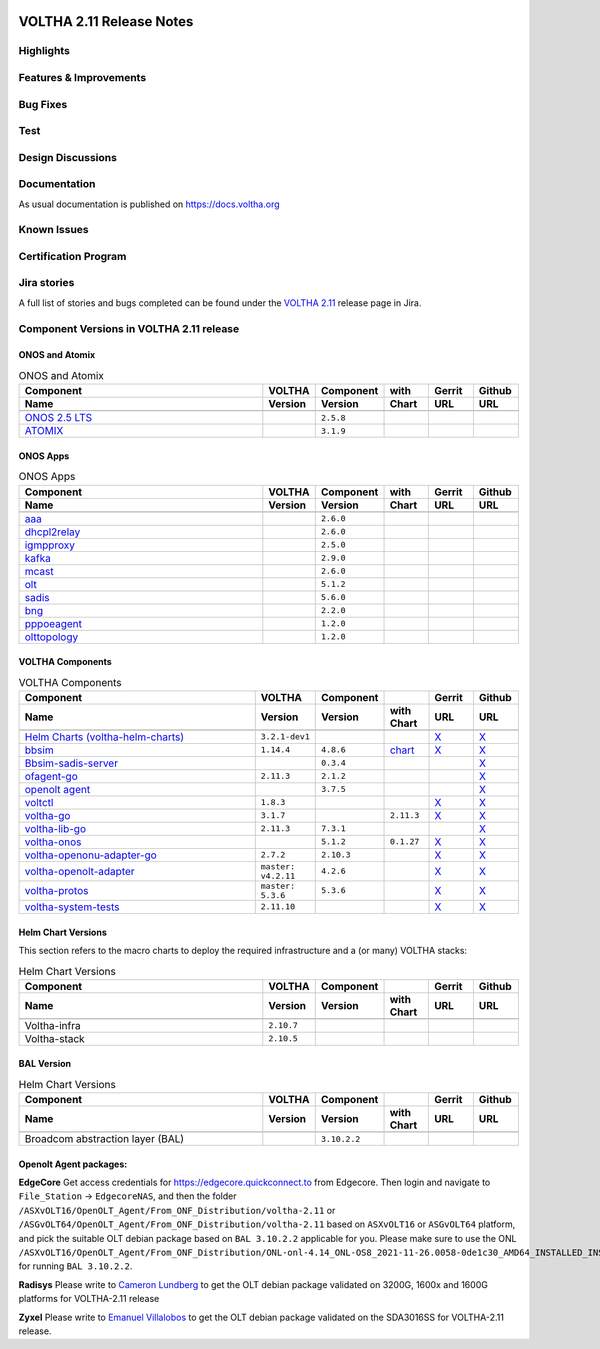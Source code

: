 .. figure:: images/voltha.svg
   :alt: voltha- Release Notes
   :width: 40%
   :align: center



VOLTHA 2.11 Release Notes
=========================

Highlights
----------



Features & Improvements
-----------------------



Bug Fixes
---------



Test
----



Design Discussions
------------------



Documentation
-------------

As usual documentation is published on https://docs.voltha.org


Known Issues
------------



Certification Program
---------------------



Jira stories
------------
A full list of stories and bugs completed can be found under the
`VOLTHA 2.11 <https://jira.opencord.org/secure/ReleaseNote.jspa?projectId=10106&version=12300>`_ release page in Jira.

Component Versions in VOLTHA 2.11 release
-----------------------------------------

ONOS and Atomix
+++++++++++++++

.. list-table:: ONOS and Atomix
   :widths: 30, 5, 5, 5, 5, 5
   :header-rows: 2

   * - Component
     - VOLTHA
     - Component
     - with
     - Gerrit
     - Github
   * - Name
     - Version
     - Version
     - Chart
     - URL
     - URL
   * -
     -
     -
     -
     -
     -
   * - `ONOS 2.5 LTS <https://github.com/opennetworkinglab/onos/releases/tag/2.5.8>`_
     -
     - ``2.5.8``
     -
     -
     -
   * - `ATOMIX <https://github.com/atomix/atomix/releases/tag/atomix-3.1.9>`_
     -
     - ``3.1.9``
     -
     -
     -

ONOS Apps
+++++++++

.. list-table:: ONOS Apps
   :widths: 30, 5, 5, 5, 5, 5
   :header-rows: 2

   * - Component
     - VOLTHA
     - Component
     - with
     - Gerrit
     - Github
   * - Name
     - Version
     - Version
     - Chart
     - URL
     - URL
   * -
     -
     -
     -
     -
     -
   * - `aaa <https://gerrit.opencord.org/gitweb?p=aaa.git;a=summary>`_
     -
     - ``2.6.0``
     -
     -
     -
   * - `dhcpl2relay <https://gerrit.opencord.org/gitweb?p=dhcpl2relay.git;a=summary>`_
     -
     - ``2.6.0``
     -
     -
     -
   * - `igmpproxy <https://gerrit.opencord.org/gitweb?p=igmpproxy.git;a=summary>`_
     -
     - ``2.5.0``
     -
     -
     -
   * - `kafka <https://gerrit.opencord.org/gitweb?p=kafka-onos.git;a=summary>`_
     -
     - ``2.9.0``
     -
     -
     -
   * - `mcast <https://gerrit.opencord.org/gitweb?p=mcast.git;a=summary>`_
     -
     - ``2.6.0``
     -
     -
     -
   * - `olt <https://gerrit.opencord.org/gitweb?p=olt.git;a=summary>`_
     -
     - ``5.1.2``
     -
     -
     -
   * - `sadis <https://gerrit.opencord.org/gitweb?p=sadis.git;a=summary>`_
     -
     - ``5.6.0``
     -
     -
     -
   * - `bng <https://gerrit.opencord.org/gitweb?p=bng.git;a=summary>`_
     -
     - ``2.2.0``
     -
     -
     -
   * - `pppoeagent <https://gerrit.opencord.org/plugins/gitiles/pppoeagent/>`_
     -
     - ``1.2.0``
     -
     -
     -
   * - `olttopology <https://gerrit.opencord.org/plugins/gitiles/olttopology/>`_
     -
     - ``1.2.0``
     -
     -
     -

VOLTHA Components
+++++++++++++++++

.. list-table:: VOLTHA Components
   :widths: 30, 5, 5, 5, 5, 5
   :header-rows: 2

   * - Component
     - VOLTHA
     - Component
     -
     - Gerrit
     - Github
   * - Name
     - Version
     - Version
     - with Chart
     - URL
     - URL
   * -
     -
     -
     -
     -
     -
   * - `Helm Charts (voltha-helm-charts) <https://gerrit.opencord.org/gitweb?p=voltha-helm-charts.git;a=tree>`_
     - ``3.2.1-dev1``
     -
     -
     - `X <https://gerrit.opencord.org/plugins/gitiles/voltha-helm-charts/+/refs/heads/master>`__
     - `X <https://github.com/opencord/voltha-helm-charts/tree/3.2.0>`__
   * - `bbsim <https://gerrit.opencord.org/gitweb?p=bbsim.git;a=tree>`_
     - ``1.14.4``
     - ``4.8.6``
     - `chart <https://gerrit.opencord.org/gitweb?p=helm-charts.git;a=tree;f=bbsim>`_
     - `X <https://gerrit.opencord.org/plugins/gitiles/voltha-openolt-adapter/+/refs/tags/v4.2.10>`__
     - `X <https://github.com/opencord/bbsim/tree/v1.14.4>`__
   * - `Bbsim-sadis-server <https://gerrit.opencord.org/gitweb?p=bbsim-sadis-server.git;a=tree>`_
     -
     - ``0.3.4``
     -
     -
     - `X <https://github.com/opencord/bbsim-sadis-server/releases/tag/v0.3.4>`__
   * - `ofagent-go <https://gerrit.opencord.org/gitweb?p=ofagent-go.git;a=tree>`_
     - ``2.11.3``
     - ``2.1.2``
     -
     -
     - `X <https://github.com/opencord/ofagent-go>`__
   * - `openolt agent <https://gerrit.opencord.org/gitweb?p=openolt.git;a=tree>`_
     -
     - ``3.7.5``
     -
     -
     - `X <https://github.com/opencord/openolt>`__
   * - `voltctl <https://gerrit.opencord.org/gitweb?p=voltctl.git;a=tree>`_
     - ``1.8.3``
     -
     -
     - `X <https://gerrit.opencord.org/plugins/gitiles/voltctl/+/refs/tags/v1.8.3>`__
     - `X <https://github.com/opencord/voltctl/tree/v1.8.3>`__
   * - `voltha-go <https://gerrit.opencord.org/gitweb?p=voltha-go.git;a=tree>`_
     - ``3.1.7``
     -
     - ``2.11.3``
     - `X <https://gerrit.opencord.org/plugins/gitiles/voltha-go/+/refs/tags/v3.1.7>`__
     - `X <https://github.com/opencord/voltha-go/tree/v3.1.7>`__
   * - `voltha-lib-go <https://gerrit.opencord.org/gitweb?p=voltha-lib-go.git;a=tree>`_
     - ``2.11.3``
     - ``7.3.1``
     -
     -
     - `X <https://github.com/opencord/voltha-lib-go/releases/tag/v7.3.1>`__
   * - `voltha-onos <https://gerrit.opencord.org/gitweb?p=voltha-onos.git;a=tree>`_
     -
     - ``5.1.2``
     - ``0.1.27``
     - `X <https://gerrit.opencord.org/plugins/gitiles/voltha-onos/+/refs/tags/5.1.2>`__
     - `X <https://github.com/opencord/voltha-onos/tree/5.1.2>`__
   * - `voltha-openonu-adapter-go <https://gerrit.opencord.org/gitweb?p=voltha-openonu-adapter-go.git;a=tree>`_
     - ``2.7.2``
     - ``2.10.3``
     -
     - `X <https://gerrit.opencord.org/plugins/gitiles/voltha-openonu-adapter-go/+/refs/tags/v2.7.2>`__
     - `X <https://github.com/opencord/voltha-openonu-adapter-go/tree/v2.7.2>`__
   * - `voltha-openolt-adapter <https://gerrit.opencord.org/gitweb?p=voltha-openolt-adapter.git;a=tree>`_
     - ``master: v4.2.11``
     - ``4.2.6``
     -
     - `X <https://gerrit.opencord.org/plugins/gitiles/voltha-openolt-adapter/+/refs/tags/v4.2.10>`__
     - `X <https://github.com/opencord/voltha-openolt-adapter/tree/v4.2.11>`__
   * - `voltha-protos <https://github.com/opencord/voltha-protos/releases/tag/v5.2.5>`__
     - ``master: 5.3.6``
     - ``5.3.6``
     -
     - `X <https://gerrit.opencord.org/plugins/gitiles/voltha-protos/+/refs/tags/v5.3.6>`__
     - `X <https://github.com/opencord/voltha-protos/tree/v5.3.6>`__
   * - `voltha-system-tests <https://github.com/opencord/voltha-system-tests/releases/tag/2.9.0>`_
     - ``2.11.10``
     -
     -
     - `X <https://gerrit.opencord.org/plugins/gitiles/voltha-system-tests/+/refs/tags/2.11.10>`__
     - `X <https://github.com/opencord/voltha-system-tests/tree/2.11.10>`__

Helm Chart Versions
+++++++++++++++++++
This section refers to the macro charts to deploy the required infrastructure and a (or many) VOLTHA stacks:

.. list-table:: Helm Chart Versions
   :widths: 30, 5, 5, 5, 5, 5
   :header-rows: 2

   * - Component
     - VOLTHA
     - Component
     -
     - Gerrit
     - Github
   * - Name
     - Version
     - Version
     - with Chart
     - URL
     - URL
   * -
     -
     -
     -
     -
     -
   * - Voltha-infra
     - ``2.10.7``
     -
     -
     -
     -
   * - Voltha-stack
     - ``2.10.5``
     -
     -
     -
     -

BAL Version
+++++++++++

.. list-table:: Helm Chart Versions
   :widths: 30, 5, 5, 5, 5, 5
   :header-rows: 2

   * - Component
     - VOLTHA
     - Component
     -
     - Gerrit
     - Github
   * - Name
     - Version
     - Version
     - with Chart
     - URL
     - URL
   * -
     -
     -
     -
     -
     -
   * - Broadcom abstraction layer (BAL)
     -
     - ``3.10.2.2``
     -
     -
     -

Openolt Agent packages:
+++++++++++++++++++++++
**EdgeCore**
Get access credentials for https://edgecore.quickconnect.to from Edgecore.
Then login and navigate to ``File_Station`` -> ``EdgecoreNAS``, and then the folder
``/ASXvOLT16/OpenOLT_Agent/From_ONF_Distribution/voltha-2.11`` or
``/ASGvOLT64/OpenOLT_Agent/From_ONF_Distribution/voltha-2.11`` based on ``ASXvOLT16`` or ``ASGvOLT64`` platform,
and pick the suitable OLT debian package based on ``BAL 3.10.2.2`` applicable for you.
Please make sure to use the ONL
``/ASXvOLT16/OpenOLT_Agent/From_ONF_Distribution/ONL-onl-4.14_ONL-OS8_2021-11-26.0058-0de1c30_AMD64_INSTALLED_INSTALLER``
for running ``BAL 3.10.2.2``.

**Radisys**
Please write to `Cameron Lundberg <cameron.lundberg@radisys.com>`_
to get the OLT debian package validated on 3200G, 1600x and 1600G platforms for VOLTHA-2.11 release

**Zyxel**
Please write to `Emanuel Villalobos <Emanuel.Villalobos@zyxel.com.tw>`_
to get the OLT debian package validated on the SDA3016SS for VOLTHA-2.11 release.
